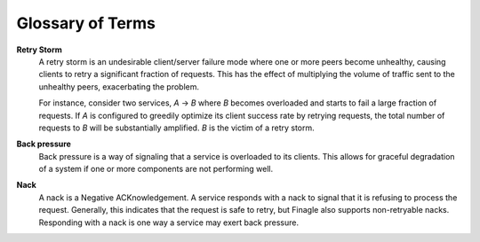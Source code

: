 Glossary of Terms
=================

.. _glossary_retry_storm:

**Retry Storm**
  A retry storm is an undesirable client/server failure mode where one or more
  peers become unhealthy, causing clients to retry a significant fraction of
  requests. This has the effect of multiplying the volume of traffic sent to the
  unhealthy peers, exacerbating the problem.

  For instance, consider two services, `A` -> `B` where `B` becomes overloaded
  and starts to fail a large fraction of requests. If `A` is configured to
  greedily optimize its client success rate by retrying requests, the total
  number of requests to `B` will be substantially amplified. `B` is the victim
  of a retry storm.

.. _glossary_back_pressure:

**Back pressure**
  Back pressure is a way of signaling that a service is overloaded to its clients.
  This allows for graceful degradation of a system if one or more components are
  not performing well.

.. _glossary_nack:

**Nack**
  A nack is a Negative ACKnowledgement. A service responds with a nack to signal
  that it is refusing to process the request. Generally, this indicates that the
  request is safe to retry, but Finagle also supports non-retryable nacks.
  Responding with a nack is one way a service may exert back pressure.
